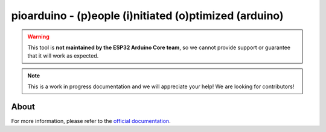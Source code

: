 #######################################################
pioarduino - (p)eople (i)nitiated (o)ptimized (arduino)
#######################################################

.. warning::
  This tool is **not maintained by the ESP32 Arduino Core team**, so we cannot provide support or guarantee that it will work as expected.

.. note::
  This is a work in progress documentation and we will appreciate your help! We are looking for contributors!

About
-----

For more information, please refer to the `official documentation <https://github.com/pioarduino/platform-espressif32>`_.


